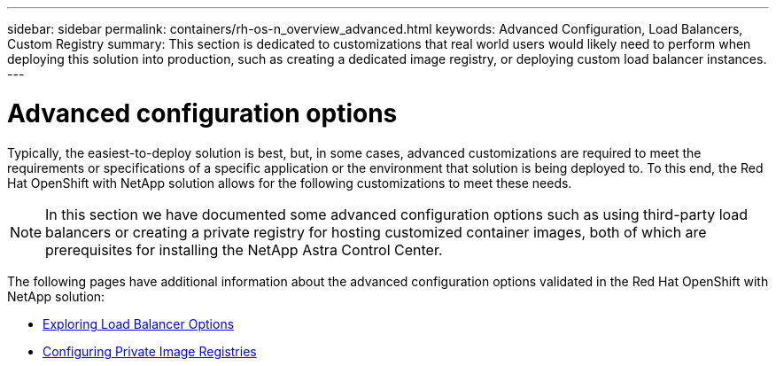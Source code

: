 ---
sidebar: sidebar
permalink: containers/rh-os-n_overview_advanced.html
keywords: Advanced Configuration, Load Balancers, Custom Registry
summary: This section is dedicated to customizations that real world users would likely need to perform when deploying this solution into production, such as creating a dedicated image registry, or deploying custom load balancer instances.
---

= Advanced configuration options
:hardbreaks:
:nofooter:
:icons: font
:linkattrs:
:imagesdir: ../media/

//
// This file was created with NDAC Version 0.9 (June 4, 2020)
//
// 2020-06-25 14:31:33.563897
//

[.lead]
Typically, the easiest-to-deploy solution is best, but, in some cases, advanced customizations are required to meet the requirements or specifications of a specific application or the environment that solution is being deployed to. To this end, the Red Hat OpenShift with NetApp solution allows for the following customizations to meet these needs.

NOTE: In this section we have documented some advanced configuration options such as using third-party load balancers or creating a private registry for hosting customized container images, both of which are prerequisites for installing the NetApp Astra Control Center.

The following pages have additional information about the advanced configuration options validated in the Red Hat OpenShift with NetApp solution:

* link:rh-os-n_load_balancers.html[Exploring Load Balancer Options]

* link:rh-os-n_private_registry.html[Configuring Private Image Registries]

